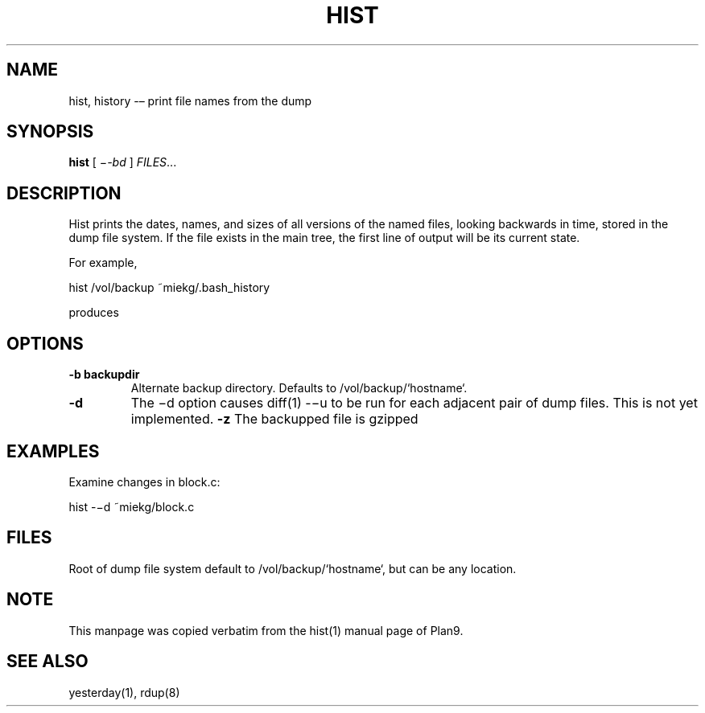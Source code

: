'\" t
.TH HIST 1 "25 Dec 2005" "0.0.3" "rdump utils"
        
.SH NAME
hist, history -– print file names from the dump

.SH SYNOPSIS
.B hist
[ 
.IR \−-bd
] 
.IR FILES ...

.SH DESCRIPTION
Hist prints the dates, names, and sizes of all versions of the named files,
looking backwards in time, stored in the dump file system. If the file exists
in the main tree, the first line of output will be its current state. 
.PP
For example,
.PP
        hist /vol/backup ~miekg/.bash_history
.PP
produces
.TS
tab ($);
l l.
2005-12-25 19:44 /vol/backup/200512/home/miekg/.bash_history 106
2005-12-25 18:07 /vol/backup/200512/home/miekg/.bash_history.20051225.19:44 100
.TE

.SH OPTIONS
.TP
.B \-b backupdir
Alternate backup directory. Defaults to /vol/backup/`hostname`.
.TP
.B \-d
The −d option causes diff(1) -−u to be run for each adjacent pair of
dump files. This is not yet implemented.
.B \-z
The backupped file is gzipped

.SH EXAMPLES
Examine changes in block.c:
.PP
        hist -−d ~miekg/block.c

.SH FILES
Root of dump file system default to /vol/backup/`hostname`, but can be any
location.

.SH NOTE
This manpage was copied verbatim from the hist(1) manual page of Plan9.

.SH SEE ALSO
yesterday(1), rdup(8)
